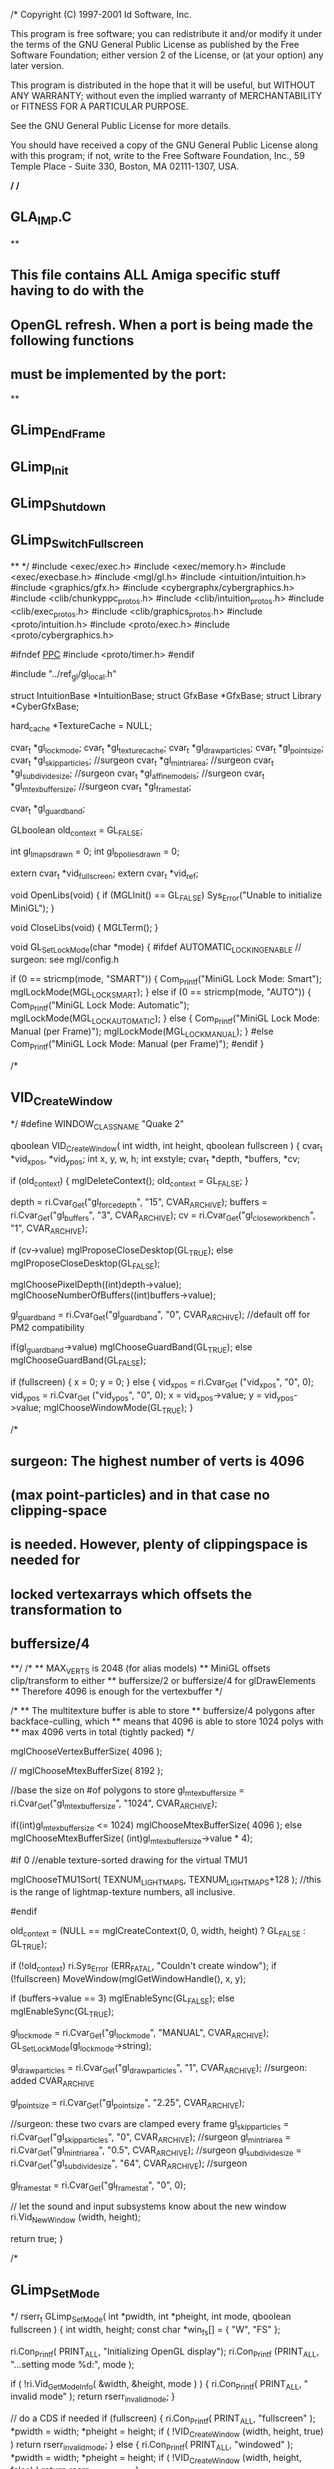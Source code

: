 /*
Copyright (C) 1997-2001 Id Software, Inc.

This program is free software; you can redistribute it and/or
modify it under the terms of the GNU General Public License
as published by the Free Software Foundation; either version 2
of the License, or (at your option) any later version.

This program is distributed in the hope that it will be useful,
but WITHOUT ANY WARRANTY; without even the implied warranty of
MERCHANTABILITY or FITNESS FOR A PARTICULAR PURPOSE.  

See the GNU General Public License for more details.

You should have received a copy of the GNU General Public License
along with this program; if not, write to the Free Software
Foundation, Inc., 59 Temple Place - Suite 330, Boston, MA  02111-1307, USA.

*/
/*
** GLA_IMP.C
**
** This file contains ALL Amiga specific stuff having to do with the
** OpenGL refresh.  When a port is being made the following functions
** must be implemented by the port:
**
** GLimp_EndFrame
** GLimp_Init
** GLimp_Shutdown
** GLimp_SwitchFullscreen
**
*/
#include <exec/exec.h>
#include <exec/memory.h>
#include <exec/execbase.h>
#include <mgl/gl.h>
#include <intuition/intuition.h>
#include <graphics/gfx.h>
#include <cybergraphx/cybergraphics.h>
#include <clib/chunkyppc_protos.h>
#include <clib/intuition_protos.h>
#include <clib/exec_protos.h>
#include <clib/graphics_protos.h>
#include <proto/intuition.h>
#include <proto/exec.h>
#include <proto/cybergraphics.h>

#ifndef __PPC__
#include <proto/timer.h>
#endif


#include "../ref_gl/gl_local.h"

struct IntuitionBase *IntuitionBase;
struct GfxBase *GfxBase;
struct Library *CyberGfxBase;

hard_cache *TextureCache = NULL;

cvar_t *gl_lockmode;
cvar_t *gl_texturecache;
cvar_t *gl_drawparticles;
cvar_t *gl_point_size;
cvar_t *gl_skipparticles; //surgeon
cvar_t *gl_mintriarea; //surgeon
cvar_t *gl_subdivide_size; //surgeon
cvar_t *gl_affinemodels; //surgeon
cvar_t *gl_mtexbuffersize; //surgeon
cvar_t *gl_framestat;

cvar_t *gl_guardband;

GLboolean old_context = GL_FALSE;

int gl_lmaps_drawn = 0;
int gl_bpolies_drawn = 0;


extern cvar_t *vid_fullscreen;
extern cvar_t *vid_ref;

void OpenLibs(void)
{
	if (MGLInit() == GL_FALSE)
	    Sys_Error("Unable to initialize MiniGL");
}

void CloseLibs(void)
{
	MGLTerm();
}


void GL_SetLockMode(char *mode)
{
#ifdef AUTOMATIC_LOCKING_ENABLE // surgeon: see mgl/config.h

	if (0 == stricmp(mode, "SMART"))
	{
		Com_Printf("MiniGL Lock Mode: Smart\n");
		mglLockMode(MGL_LOCK_SMART);
	}
	else if (0 == stricmp(mode, "AUTO"))
	{
		Com_Printf("MiniGL Lock Mode: Automatic\n");
		mglLockMode(MGL_LOCK_AUTOMATIC);
	}
	else
	{
		Com_Printf("MiniGL Lock Mode: Manual (per Frame)\n");
		mglLockMode(MGL_LOCK_MANUAL);
	}
#else
		Com_Printf("MiniGL Lock Mode: Manual (per Frame)\n");
#endif
}


/*
** VID_CreateWindow
*/
#define WINDOW_CLASS_NAME       "Quake 2"

qboolean VID_CreateWindow( int width, int height, qboolean fullscreen )
{
	cvar_t                  *vid_xpos, *vid_ypos;
	int                     x, y, w, h;
	int                     exstyle;
	cvar_t                  *depth, *buffers, *cv;

	if (old_context)
	{
	    mglDeleteContext();
	    old_context = GL_FALSE;
	}


	depth =     ri.Cvar_Get("gl_forcedepth", "15", CVAR_ARCHIVE);
	buffers =   ri.Cvar_Get("gl_buffers", "3", CVAR_ARCHIVE);
	cv =        ri.Cvar_Get("gl_closeworkbench", "1", CVAR_ARCHIVE);

	if (cv->value) mglProposeCloseDesktop(GL_TRUE);
	else           mglProposeCloseDesktop(GL_FALSE);

	mglChoosePixelDepth((int)depth->value);
	mglChooseNumberOfBuffers((int)buffers->value);


	gl_guardband = ri.Cvar_Get("gl_guardband", "0", CVAR_ARCHIVE); //default off for PM2 compatibility

	if(gl_guardband->value)
		mglChooseGuardBand(GL_TRUE);
	else
		mglChooseGuardBand(GL_FALSE);

	if (fullscreen)
	{
		x = 0;
		y = 0;
	}
	else
	{
		vid_xpos = ri.Cvar_Get ("vid_xpos", "0", 0);
		vid_ypos = ri.Cvar_Get ("vid_ypos", "0", 0);
		x = vid_xpos->value;
		y = vid_ypos->value;
		mglChooseWindowMode(GL_TRUE);
	}


/*
** surgeon: The highest number of verts is 4096
** (max point-particles) and in that case no clipping-space
** is needed. However, plenty of clippingspace is needed for
** locked vertexarrays which offsets the transformation to
** buffersize/4
**/
	/*
	** MAX_VERTS is 2048 (for alias models) 
	** MiniGL offsets clip/transform to either 
	** buffersize/2 or buffersize/4 for glDrawElements 
	** Therefore 4096 is enough for the vertexbuffer 
	*/

	/*
	** The multitexture buffer is able to store
	** buffersize/4 polygons after backface-culling, which
	** means that 4096 is able to store 1024 polys with
	** max 4096 verts in total (tightly packed)
	*/

	mglChooseVertexBufferSize( 4096 );

//	mglChooseMtexBufferSize( 8192 );

	//base the size on #of polygons to store
	gl_mtexbuffersize = ri.Cvar_Get("gl_mtexbuffersize", "1024", CVAR_ARCHIVE);

	if((int)gl_mtexbuffersize <= 1024)
		mglChooseMtexBufferSize( 4096 );
	else
		mglChooseMtexBufferSize( (int)gl_mtexbuffersize->value * 4);

#if 0
	//enable texture-sorted drawing for the virtual TMU1

	mglChooseTMU1Sort( TEXNUM_LIGHTMAPS, TEXNUM_LIGHTMAPS+128 ); //this is the range of lightmap-texture numbers, all inclusive.

#endif

	old_context = (NULL == mglCreateContext(0, 0, width, height) ? GL_FALSE : GL_TRUE);

	if (!old_context)
	    ri.Sys_Error (ERR_FATAL, "Couldn't create window");
	if (!fullscreen)
	    MoveWindow(mglGetWindowHandle(), x, y);

	if (buffers->value == 3)
	    mglEnableSync(GL_FALSE);
	else
	    mglEnableSync(GL_TRUE);

	gl_lockmode = ri.Cvar_Get("gl_lockmode", "MANUAL", CVAR_ARCHIVE);
	GL_SetLockMode(gl_lockmode->string);

	gl_drawparticles = ri.Cvar_Get("gl_drawparticles", "1", CVAR_ARCHIVE); //surgeon: added CVAR_ARCHIVE

	gl_point_size = ri.Cvar_Get("gl_point_size", "2.25", CVAR_ARCHIVE);

	//surgeon: these two cvars are clamped every frame
	gl_skipparticles = ri.Cvar_Get("gl_skipparticles", "0", CVAR_ARCHIVE); //surgeon
	gl_mintriarea = ri.Cvar_Get("gl_mintriarea", "0.5", CVAR_ARCHIVE); //surgeon
	gl_subdivide_size = ri.Cvar_Get("gl_subdivide_size", "64", CVAR_ARCHIVE); //surgeon


	gl_framestat = ri.Cvar_Get("gl_framestat", "0", 0);

	// let the sound and input subsystems know about the new window
	ri.Vid_NewWindow (width, height);

	return true;
}


/*
** GLimp_SetMode
*/
rserr_t GLimp_SetMode( int *pwidth, int *pheight, int mode, qboolean fullscreen )
{
	int width, height;
	const char *win_fs[] = { "W", "FS" };

	ri.Con_Printf( PRINT_ALL, "Initializing OpenGL display\n");
	ri.Con_Printf (PRINT_ALL, "...setting mode %d:", mode );

	if ( !ri.Vid_GetModeInfo( &width, &height, mode ) )
	{
		ri.Con_Printf( PRINT_ALL, " invalid mode\n" );
		return rserr_invalid_mode;
	}

	// do a CDS if needed
	if (fullscreen)
	{
		ri.Con_Printf( PRINT_ALL, "fullscreen\n" );
		*pwidth = width;
		*pheight = height;
		if ( !VID_CreateWindow (width, height, true) )
			return rserr_invalid_mode;
	}
	else
	{
		ri.Con_Printf( PRINT_ALL, "windowed\n" );
		*pwidth = width;
		*pheight = height;
		if ( !VID_CreateWindow (width, height, false) )
			return rserr_invalid_mode;
	}

	return rserr_ok;
}

/*
** GLimp_Shutdown
**
** This routine does all OS specific shutdown procedures for the OpenGL
** subsystem.  Under OpenGL this means NULLing out the current DC and
** HGLRC, deleting the rendering context, and releasing the DC acquired
** for the window.  The state structure is also nulled out.
**
*/
void GLimp_Shutdown( void )
{
	if (old_context == GL_TRUE)
	    mglDeleteContext();

	old_context = GL_FALSE;

	if (TextureCache)
	{
		HARD_DeleteCache(TextureCache);
		TextureCache = NULL;
	}

	CloseLibs();
}

void GLimp_TextureSwap(void *data, int ordinal)
{
        image_t *img = (image_t *)data;
        img->is_swapped = true;
        glDeleteTextures(1, &img->texnum);
}

void GLimp_TextureReload(void *data, int ordinal)
{
        extern void GL_RestoreImage(image_t *image);

        image_t *img = (image_t *)data;
        GL_RestoreImage(img);
        img->is_swapped = false;
}

/*
** GLimp_Init
**
** This routine is responsible for initializing the OS specific portions
** of OpenGL.  Under Win32 this means dealing with the pixelformats and
** doing the wgl interface stuff.
*/

int GLimp_Init( void *hinstance, void *wndproc )
{
	unsigned int cachesize;

	OpenLibs();

	gl_texturecache = ri.Cvar_Get("gl_texturecache", 
"4000000", CVAR_ARCHIVE);

	cachesize = (unsigned int)(gl_texturecache->value);

	if (cachesize >= 1000000)
	{
         TextureCache = HARD_CreateCache(cachesize, (MAX_GLTEXTURES - (TEXNUM_SCRAPS - TEXNUM_LIGHTMAPS)), GLimp_TextureSwap, GLimp_TextureReload);
	}

	return 1;
}


/*
** GLimp_BeginFrame
*/
void GLimp_BeginFrame( float camera_separation )
{
	extern cvar_t *gl_debug;

	static int timed = 0;
	static struct timeval tv;
	ULONG ms;

  int current,peak;

  mglTexMemStat(&current,&peak);

  //kprintf("Stat: %i %i\n",current,peak);

	if (timed == 0)
	{
#ifdef __PPC__	
	GetSysTimePPC(&tv);
#else
      if (!TimerBase)
	TimerBase=FindName(&SysBase->DeviceList,"timer.device");

       GetSysTime(&tv);
#endif
	    timed = 1;
	}
	else
	{
	    struct timeval end;
	    struct timeval start;
	    
#ifndef __PPC__
	    extern struct ExecBase *SysBase;
#endif	    

	    start = tv;

#ifdef __PPC__
	    GetSysTimePPC(&end);

	    tv = end;

	    SubTimePPC(&end, &start);
#else
          if (!TimerBase)
	    TimerBase=FindName(&SysBase->DeviceList,"timer.device");      

	    GetSysTime(&end);
	    tv = end;
          
	    SubTime(&end,&start);  
#endif

#ifdef __PPC__ 
	    ms = end.tv_micro;
#endif
	}

	if ( gl_lockmode->modified)
	{
		GL_SetLockMode(gl_lockmode->string);
		gl_lockmode->modified = false;
	}


	if (TextureCache && gl_texturecache->modified)
	{
		if(gl_texturecache->value < 1000000)
		{
			ri.Cvar_SetValue(gl_texturecache, 1000000);
			Com_Printf("Cannot accept values below 1000000\nSetting to 1000000\n");
		 }

		 HARD_ResizeCache(TextureCache, gl_texturecache->value);

		 gl_texturecache->modified = false;
	}

	if ( gl_lockmode->modified)
	{
		GL_SetLockMode(gl_lockmode->string);
		gl_lockmode->modified = false;
	}


	glHint(MGL_W_ONE_HINT, GL_FASTEST);

/*        if ( gl_bitdepth->modified )
	{
		if ( gl_bitdepth->value != 0)
		{
			ri.Cvar_SetValue( "gl_bitdepth", 0 );
			ri.Con_Printf( PRINT_ALL, "gl_bitdepth not supported (yet)\n" );
		}
		gl_bitdepth->modified = false;
	}*/
	mglLockDisplay();

	if (gl_framestat->value == 1)
	{
	    ri.Con_Printf(PRINT_ALL, "Frame time: %d microseconds\n", ms);
	    ri.Con_Printf(PRINT_ALL, "FPS: %3.3f fps\n", 1000000.0/(float)ms);
	    ri.Con_Printf(PRINT_ALL, "LM: %d   BP: %d\n", gl_lmaps_drawn, gl_bpolies_drawn);
	}

	gl_lmaps_drawn = 0;
	gl_bpolies_drawn = 0;

}

/*
** GLimp_EndFrame
** 
** Responsible for doing a swapbuffers and possibly for other stuff
** as yet to be determined.  Probably better not to make this a GLimp
** function and instead do a call to GLimp_SwapBuffers.
*/
void GLimp_EndFrame (void)
{
	mglUnlockDisplay();
	mglSwitchDisplay();
}

/*
** GLimp_AppActivate
*/
void GLimp_AppActivate( qboolean active )
{
}


struct Window *GetWindowHandle(void)
{
    return mglGetWindowHandle();
}

